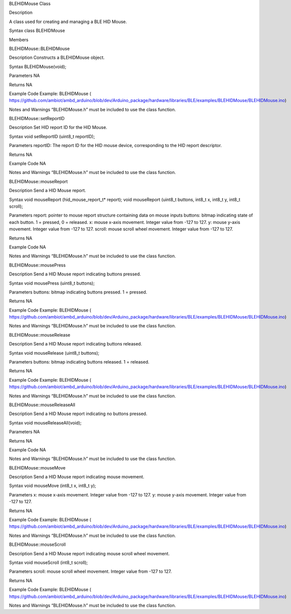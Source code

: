 BLEHIDMouse Class

Description

A class used for creating and managing a BLE HID Mouse.

Syntax class BLEHIDMouse

Members

BLEHIDMouse::BLEHIDMouse

Description Constructs a BLEHIDMouse object.

Syntax BLEHIDMouse(void);

Parameters NA

Returns NA

Example Code Example: BLEHIDMouse (
https://github.com/ambiot/ambd_arduino/blob/dev/Arduino_package/hardware/libraries/BLE/examples/BLEHIDMouse/BLEHIDMouse.ino)

Notes and Warnings “BLEHIDMouse.h” must be included to use the class
function.

BLEHIDMouse::setReportID

Description Set HID report ID for the HID Mouse.

Syntax void setReportID (uint8_t reportID);

Parameters reportID: The report ID for the HID mouse device,
corresponding to the HID report descriptor.

Returns NA

Example Code NA

Notes and Warnings “BLEHIDMouse.h” must be included to use the class
function.

BLEHIDMouse::mouseReport

Description Send a HID Mouse report.

Syntax void mouseReport (hid_mouse_report_t\* report); void mouseReport
(uint8_t buttons, int8_t x, int8_t y, int8_t scroll);

Parameters report: pointer to mouse report structure containing data on
mouse inputs buttons: bitmap indicating state of each button. 1 =
pressed, 0 = released. x: mouse x-axis movement. Integer value from -127
to 127. y: mouse y-axis movement. Integer value from -127 to 127.
scroll: mouse scroll wheel movement. Integer value from -127 to 127.

Returns NA

Example Code NA

Notes and Warnings “BLEHIDMouse.h” must be included to use the class
function.

BLEHIDMouse::mousePress

Description Send a HID Mouse report indicating buttons pressed.

Syntax void mousePress (uint8_t buttons);

Parameters buttons: bitmap indicating buttons pressed. 1 = pressed.

Returns NA

Example Code Example: BLEHIDMouse (
https://github.com/ambiot/ambd_arduino/blob/dev/Arduino_package/hardware/libraries/BLE/examples/BLEHIDMouse/BLEHIDMouse.ino)

Notes and Warnings “BLEHIDMouse.h” must be included to use the class
function.

BLEHIDMouse::mouseRelease

Description Send a HID Mouse report indicating buttons released.

Syntax void mouseRelease (uint8_t buttons);

Parameters buttons: bitmap indicating buttons released. 1 = released.

Returns NA

Example Code Example: BLEHIDMouse (
https://github.com/ambiot/ambd_arduino/blob/dev/Arduino_package/hardware/libraries/BLE/examples/BLEHIDMouse/BLEHIDMouse.ino)

Notes and Warnings “BLEHIDMouse.h” must be included to use the class
function.

BLEHIDMouse::mouseReleaseAll

Description Send a HID Mouse report indicating no buttons pressed.

Syntax void mouseReleaseAll(void);

Parameters NA

Returns NA

Example Code NA

Notes and Warnings “BLEHIDMouse.h” must be included to use the class
function.

BLEHIDMouse::mouseMove

Description Send a HID Mouse report indicating mouse movement.

Syntax void mouseMove (int8_t x, int8_t y);

Parameters x: mouse x-axis movement. Integer value from -127 to 127. y:
mouse y-axis movement. Integer value from -127 to 127.

Returns NA

Example Code Example: BLEHIDMouse (
https://github.com/ambiot/ambd_arduino/blob/dev/Arduino_package/hardware/libraries/BLE/examples/BLEHIDMouse/BLEHIDMouse.ino)

Notes and Warnings “BLEHIDMouse.h” must be included to use the class
function.

BLEHIDMouse::mouseScroll

Description Send a HID Mouse report indicating mouse scroll wheel
movement.

Syntax void mouseScroll (int8_t scroll);

Parameters scroll: mouse scroll wheel movement. Integer value from -127
to 127.

Returns NA

Example Code Example: BLEHIDMouse (
https://github.com/ambiot/ambd_arduino/blob/dev/Arduino_package/hardware/libraries/BLE/examples/BLEHIDMouse/BLEHIDMouse.ino)

Notes and Warnings “BLEHIDMouse.h” must be included to use the class
function.
